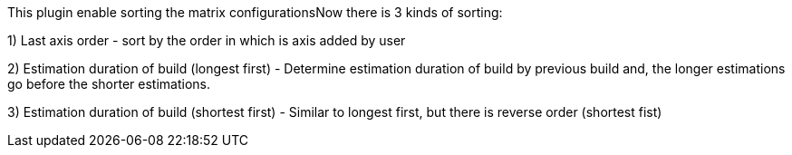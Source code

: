 This plugin enable sorting the matrix configurationsNow there is 3 kinds
of sorting:

{empty}1) Last axis order - sort by the order in which is axis added by
user

{empty}2) Estimation duration of build (longest first) - Determine
estimation duration of build by previous build and, the longer
estimations go before the shorter estimations.

{empty}3) Estimation duration of build (shortest first) - Similar to
longest first, but there is reverse order (shortest fist)
